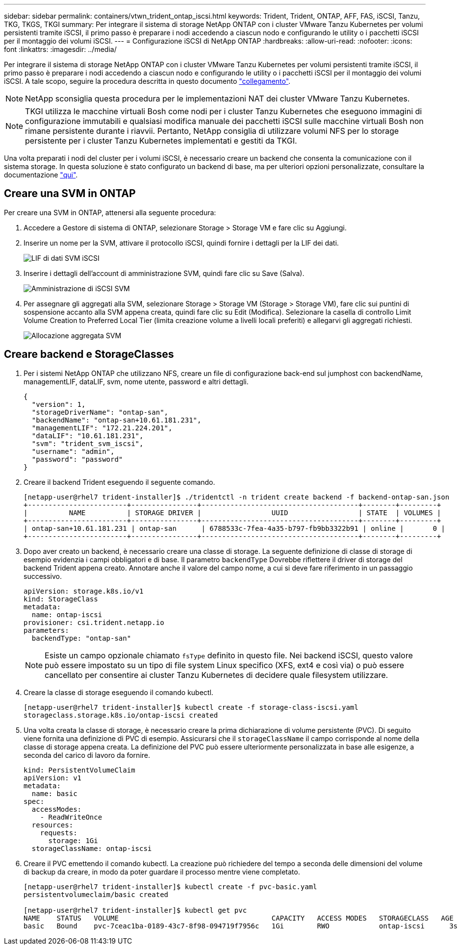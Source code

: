 ---
sidebar: sidebar 
permalink: containers/vtwn_trident_ontap_iscsi.html 
keywords: Trident, Trident, ONTAP, AFF, FAS, iSCSI, Tanzu, TKG, TKGS, TKGI 
summary: Per integrare il sistema di storage NetApp ONTAP con i cluster VMware Tanzu Kubernetes per volumi persistenti tramite iSCSI, il primo passo è preparare i nodi accedendo a ciascun nodo e configurando le utility o i pacchetti iSCSI per il montaggio dei volumi iSCSI. 
---
= Configurazione iSCSI di NetApp ONTAP
:hardbreaks:
:allow-uri-read: 
:nofooter: 
:icons: font
:linkattrs: 
:imagesdir: ../media/


[role="lead"]
Per integrare il sistema di storage NetApp ONTAP con i cluster VMware Tanzu Kubernetes per volumi persistenti tramite iSCSI, il primo passo è preparare i nodi accedendo a ciascun nodo e configurando le utility o i pacchetti iSCSI per il montaggio dei volumi iSCSI. A tale scopo, seguire la procedura descritta in questo documento link:https://docs.netapp.com/us-en/trident/trident-use/worker-node-prep.html#iscsi-volumes["collegamento"^].


NOTE: NetApp sconsiglia questa procedura per le implementazioni NAT dei cluster VMware Tanzu Kubernetes.


NOTE: TKGI utilizza le macchine virtuali Bosh come nodi per i cluster Tanzu Kubernetes che eseguono immagini di configurazione immutabili e qualsiasi modifica manuale dei pacchetti iSCSI sulle macchine virtuali Bosh non rimane persistente durante i riavvii. Pertanto, NetApp consiglia di utilizzare volumi NFS per lo storage persistente per i cluster Tanzu Kubernetes implementati e gestiti da TKGI.

Una volta preparati i nodi del cluster per i volumi iSCSI, è necessario creare un backend che consenta la comunicazione con il sistema storage. In questa soluzione è stato configurato un backend di base, ma per ulteriori opzioni personalizzate, consultare la documentazione link:https://docs.netapp.com/us-en/trident/trident-use/ontap-san.html["qui"^].



== Creare una SVM in ONTAP

Per creare una SVM in ONTAP, attenersi alla seguente procedura:

. Accedere a Gestore di sistema di ONTAP, selezionare Storage > Storage VM e fare clic su Aggiungi.
. Inserire un nome per la SVM, attivare il protocollo iSCSI, quindi fornire i dettagli per la LIF dei dati.
+
image:vtwn_image25.png["LIF di dati SVM iSCSI"]

. Inserire i dettagli dell'account di amministrazione SVM, quindi fare clic su Save (Salva).
+
image:vtwn_image26.png["Amministrazione di iSCSI SVM"]

. Per assegnare gli aggregati alla SVM, selezionare Storage > Storage VM (Storage > Storage VM), fare clic sui puntini di sospensione accanto alla SVM appena creata, quindi fare clic su Edit (Modifica). Selezionare la casella di controllo Limit Volume Creation to Preferred Local Tier (limita creazione volume a livelli locali preferiti) e allegarvi gli aggregati richiesti.
+
image:vtwn_image27.png["Allocazione aggregata SVM"]





== Creare backend e StorageClasses

. Per i sistemi NetApp ONTAP che utilizzano NFS, creare un file di configurazione back-end sul jumphost con backendName, managementLIF, dataLIF, svm, nome utente, password e altri dettagli.
+
[listing]
----
{
  "version": 1,
  "storageDriverName": "ontap-san",
  "backendName": "ontap-san+10.61.181.231",
  "managementLIF": "172.21.224.201",
  "dataLIF": "10.61.181.231",
  "svm": "trident_svm_iscsi",
  "username": "admin",
  "password": "password"
}
----
. Creare il backend Trident eseguendo il seguente comando.
+
[listing]
----
[netapp-user@rhel7 trident-installer]$ ./tridentctl -n trident create backend -f backend-ontap-san.json
+------------------------+----------------+--------------------------------------+--------+---------+
|          NAME          | STORAGE DRIVER |                 UUID                 | STATE  | VOLUMES |
+------------------------+----------------+--------------------------------------+--------+---------+
| ontap-san+10.61.181.231 | ontap-san      | 6788533c-7fea-4a35-b797-fb9bb3322b91 | online |       0 |
+------------------------+----------------+--------------------------------------+--------+---------+
----
. Dopo aver creato un backend, è necessario creare una classe di storage. La seguente definizione di classe di storage di esempio evidenzia i campi obbligatori e di base. Il parametro `backendType` Dovrebbe riflettere il driver di storage del backend Trident appena creato. Annotare anche il valore del campo nome, a cui si deve fare riferimento in un passaggio successivo.
+
[listing]
----
apiVersion: storage.k8s.io/v1
kind: StorageClass
metadata:
  name: ontap-iscsi
provisioner: csi.trident.netapp.io
parameters:
  backendType: "ontap-san"
----
+

NOTE: Esiste un campo opzionale chiamato `fsType` definito in questo file. Nei backend iSCSI, questo valore può essere impostato su un tipo di file system Linux specifico (XFS, ext4 e così via) o può essere cancellato per consentire ai cluster Tanzu Kubernetes di decidere quale filesystem utilizzare.

. Creare la classe di storage eseguendo il comando kubectl.
+
[listing]
----
[netapp-user@rhel7 trident-installer]$ kubectl create -f storage-class-iscsi.yaml
storageclass.storage.k8s.io/ontap-iscsi created
----
. Una volta creata la classe di storage, è necessario creare la prima dichiarazione di volume persistente (PVC). Di seguito viene fornita una definizione di PVC di esempio. Assicurarsi che il `storageClassName` il campo corrisponde al nome della classe di storage appena creata. La definizione del PVC può essere ulteriormente personalizzata in base alle esigenze, a seconda del carico di lavoro da fornire.
+
[listing]
----
kind: PersistentVolumeClaim
apiVersion: v1
metadata:
  name: basic
spec:
  accessModes:
    - ReadWriteOnce
  resources:
    requests:
      storage: 1Gi
  storageClassName: ontap-iscsi
----
. Creare il PVC emettendo il comando kubectl. La creazione può richiedere del tempo a seconda delle dimensioni del volume di backup da creare, in modo da poter guardare il processo mentre viene completato.
+
[listing]
----
[netapp-user@rhel7 trident-installer]$ kubectl create -f pvc-basic.yaml
persistentvolumeclaim/basic created

[netapp-user@rhel7 trident-installer]$ kubectl get pvc
NAME    STATUS   VOLUME                                     CAPACITY   ACCESS MODES   STORAGECLASS   AGE
basic   Bound    pvc-7ceac1ba-0189-43c7-8f98-094719f7956c   1Gi        RWO            ontap-iscsi      3s
----

